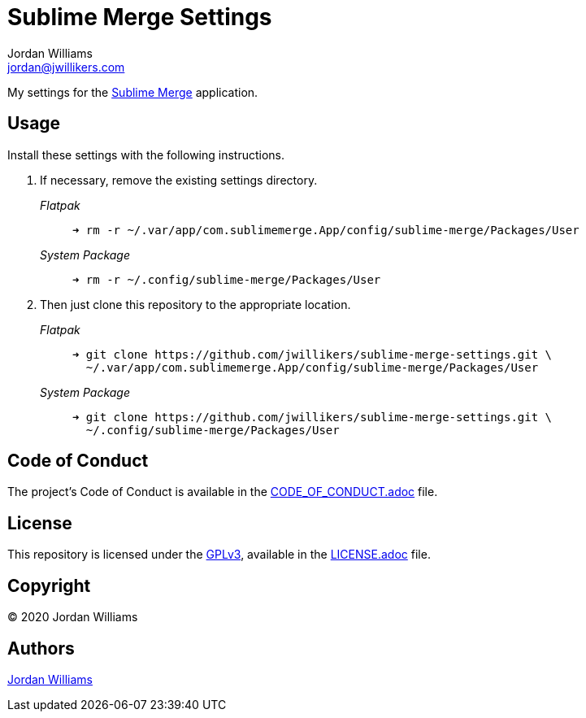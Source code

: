 = Sublime Merge Settings
Jordan Williams <jordan@jwillikers.com>
:experimental:
:icons: font
ifdef::env-github[]
:tip-caption: :bulb:
:note-caption: :information_source:
:important-caption: :heavy_exclamation_mark:
:caution-caption: :fire:
:warning-caption: :warning:
endif::[]
:sublime-merge: https://www.sublimemerge.com/[Sublime Merge]

My settings for the {sublime-merge} application.

== Usage

Install these settings with the following instructions.

. If necessary, remove the existing settings directory.
+
--
_Flatpak_::
+
[source,sh]
----
➜ rm -r ~/.var/app/com.sublimemerge.App/config/sublime-merge/Packages/User
----

_System Package_::
+
[source,sh]
----
➜ rm -r ~/.config/sublime-merge/Packages/User
----
--

. Then just clone this repository to the appropriate location.
+
--
_Flatpak_::
+
[source,sh]
----
➜ git clone https://github.com/jwillikers/sublime-merge-settings.git \
  ~/.var/app/com.sublimemerge.App/config/sublime-merge/Packages/User
----

_System Package_::
+
[source,sh]
----
➜ git clone https://github.com/jwillikers/sublime-merge-settings.git \
  ~/.config/sublime-merge/Packages/User
----
--

== Code of Conduct

The project's Code of Conduct is available in the link:CODE_OF_CONDUCT.adoc[] file.

== License

This repository is licensed under the https://www.gnu.org/licenses/gpl-3.0.html[GPLv3], available in the link:LICENSE.adoc[] file.

== Copyright

© 2020 Jordan Williams

== Authors

mailto:{email}[{author}]
